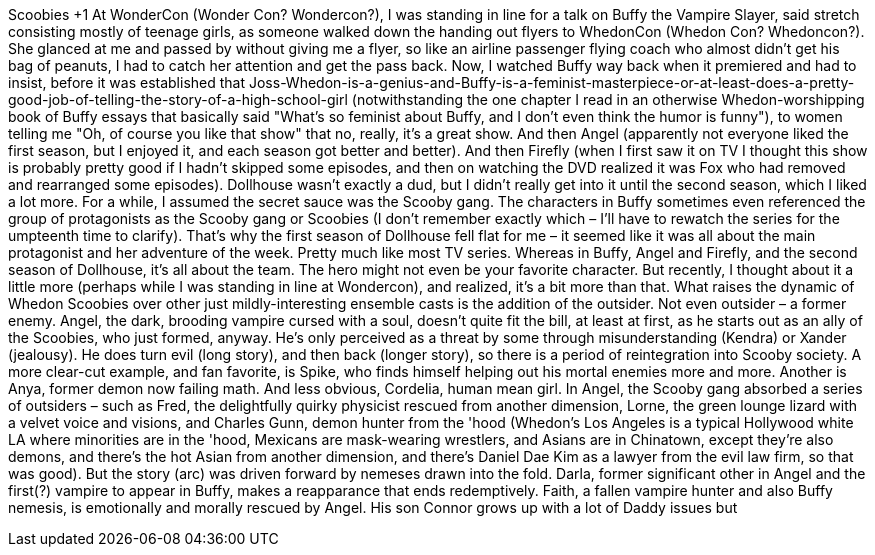 Scoobies +1
At WonderCon (Wonder Con? Wondercon?), I was standing in line for a talk on Buffy the Vampire Slayer, said stretch consisting mostly of teenage girls, as someone walked down the handing out flyers to WhedonCon (Whedon Con? Whedoncon?). She glanced at me and passed by without giving me a flyer, so like an airline passenger flying coach who almost didn't get his bag of peanuts, I had to catch her attention and get the pass back.
Now, I watched Buffy way back when it premiered and had to insist, before it was established that Joss-Whedon-is-a-genius-and-Buffy-is-a-feminist-masterpiece-or-at-least-does-a-pretty-good-job-of-telling-the-story-of-a-high-school-girl (notwithstanding the one chapter I read in an otherwise Whedon-worshipping book of Buffy essays that basically said "What's so feminist about Buffy, and I don't even think the humor is funny"), to women telling me "Oh, of course you like that show" that no, really, it's a great show. And then Angel (apparently not everyone liked the first season, but I enjoyed it, and each season got better and better). And then Firefly (when I first saw it on TV I thought this show is probably pretty good if I hadn't skipped some episodes, and then on watching the DVD realized it was Fox who had removed and rearranged some episodes). Dollhouse wasn't exactly a dud, but I didn't really get into it until the second season, which I liked a lot more.
For a while, I assumed the secret sauce was the Scooby gang. The characters in Buffy sometimes even referenced the group of protagonists as the Scooby gang or Scoobies (I don't remember exactly which – I'll have to rewatch the series for the umpteenth time to clarify). That's why the first season of Dollhouse fell flat for me – it seemed like it was all about the main protagonist and her adventure of the week. Pretty much like most TV series. Whereas in Buffy, Angel and Firefly, and the second season of Dollhouse, it's all about the team. The hero might not even be your favorite character.
But recently, I thought about it a little more (perhaps while I was standing in line at Wondercon), and realized, it's a bit more than that. What raises the dynamic of Whedon Scoobies over other just mildly-interesting ensemble casts is the addition of the outsider. Not even outsider – a former enemy.
Angel, the dark, brooding vampire cursed with a soul, doesn't quite fit the bill, at least at first, as he starts out as an ally of the Scoobies, who just formed, anyway. He's only perceived as a threat by some through misunderstanding (Kendra) or Xander (jealousy). He does turn evil (long story), and then back (longer story), so there is a period of reintegration into Scooby society.
A more clear-cut example, and fan favorite, is Spike, who finds himself helping out his mortal enemies more and more. Another is Anya, former demon now failing math. And less obvious, Cordelia, human mean girl.
In Angel, the Scooby gang absorbed a series of outsiders  – such as Fred, the delightfully quirky physicist rescued from another dimension, Lorne, the green lounge lizard with a velvet voice and visions, and Charles Gunn, demon hunter from the 'hood (Whedon's Los Angeles is a typical Hollywood white LA where minorities are in the 'hood, Mexicans are mask-wearing wrestlers, and Asians are in Chinatown, except they're also demons, and there's the hot Asian from another dimension, and there's Daniel Dae Kim as a lawyer from the evil law firm, so that was good).
But the story (arc) was driven forward by nemeses drawn into the fold. Darla, former significant other in Angel and the first(?) vampire to appear in Buffy, makes a reapparance that ends redemptively. Faith, a fallen vampire hunter and also Buffy nemesis, is emotionally and morally rescued by Angel. His son Connor grows up with a lot of Daddy issues but
